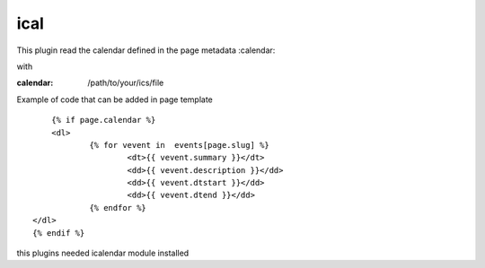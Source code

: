 ical
--------

This plugin read the calendar defined in the page metadata :calendar:

with

:calendar: /path/to/your/ics/file

Example of code that can be added in page template ::


	{% if page.calendar %}
	<dl>
		{% for vevent in  events[page.slug] %}
			<dt>{{ vevent.summary }}</dt>
			<dd>{{ vevent.description }}</dd>
			<dd>{{ vevent.dtstart }}</dd>
			<dd>{{ vevent.dtend }}</dd>
		{% endfor %}
    </dl>
    {% endif %}
    
this plugins needed icalendar module installed

